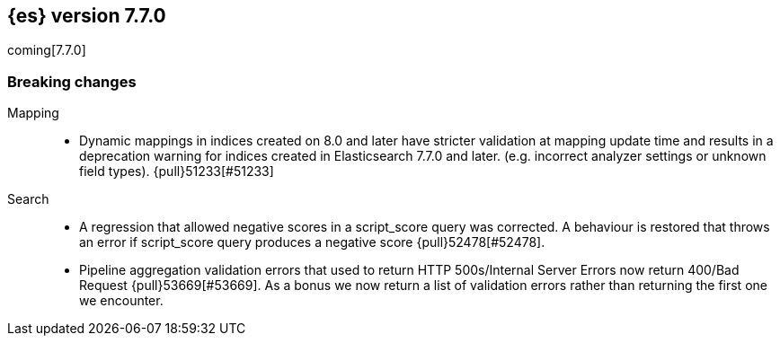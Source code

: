 [[release-notes-7.7.0]]
== {es} version 7.7.0

coming[7.7.0]

[[breaking-7.7.0]]
[float]
=== Breaking changes

Mapping::
* Dynamic mappings in indices created on 8.0 and later have stricter validation at mapping update time and
  results in a deprecation warning for indices created in Elasticsearch 7.7.0 and later.
  (e.g. incorrect analyzer settings or unknown field types). {pull}51233[#51233]

Search::
* A regression that allowed negative scores in a script_score query was corrected.
  A behaviour is restored that throws an error if script_score query produces
  a negative score {pull}52478[#52478].
* Pipeline aggregation validation errors that used to return HTTP
  500s/Internal Server Errors now return 400/Bad Request {pull}53669[#53669].
  As a bonus we now return a list of validation errors rather than returning
  the first one we encounter.
